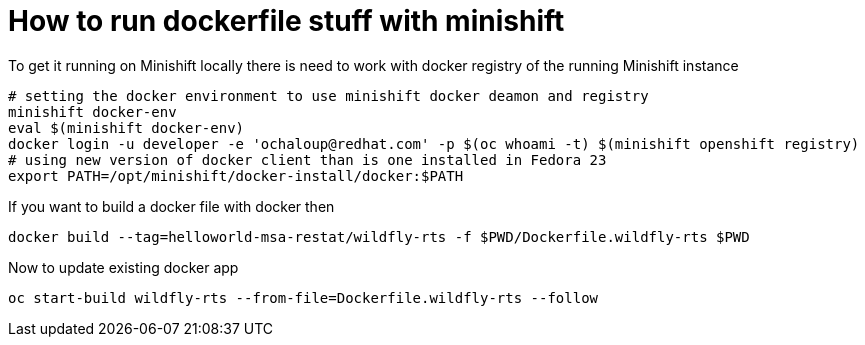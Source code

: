 = How to run dockerfile stuff with minishift

To get it running on Minishift locally there is need to work with docker registry of the running Minishift instance

```
# setting the docker environment to use minishift docker deamon and registry
minishift docker-env
eval $(minishift docker-env)
docker login -u developer -e 'ochaloup@redhat.com' -p $(oc whoami -t) $(minishift openshift registry)
# using new version of docker client than is one installed in Fedora 23
export PATH=/opt/minishift/docker-install/docker:$PATH
```

If you want to build a docker file with docker then

```
docker build --tag=helloworld-msa-restat/wildfly-rts -f $PWD/Dockerfile.wildfly-rts $PWD
```

Now to update existing docker app 

```
oc start-build wildfly-rts --from-file=Dockerfile.wildfly-rts --follow
```
